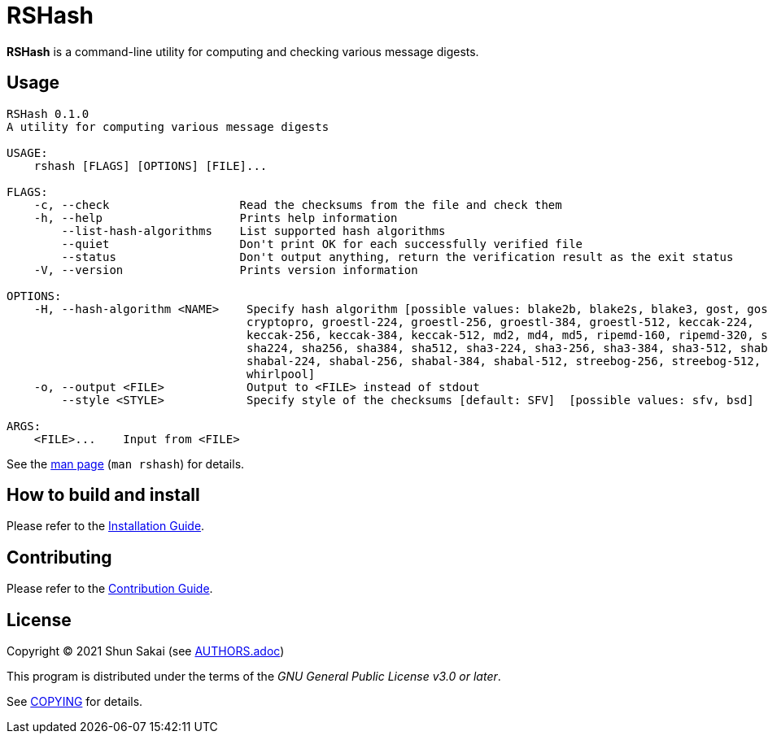 = RSHash

*RSHash* is a command-line utility for computing and checking various message digests.

== Usage

....
RSHash 0.1.0
A utility for computing various message digests

USAGE:
    rshash [FLAGS] [OPTIONS] [FILE]...

FLAGS:
    -c, --check                   Read the checksums from the file and check them
    -h, --help                    Prints help information
        --list-hash-algorithms    List supported hash algorithms
        --quiet                   Don't print OK for each successfully verified file
        --status                  Don't output anything, return the verification result as the exit status
    -V, --version                 Prints version information

OPTIONS:
    -H, --hash-algorithm <NAME>    Specify hash algorithm [possible values: blake2b, blake2s, blake3, gost, gost-
                                   cryptopro, groestl-224, groestl-256, groestl-384, groestl-512, keccak-224,
                                   keccak-256, keccak-384, keccak-512, md2, md4, md5, ripemd-160, ripemd-320, sha1,
                                   sha224, sha256, sha384, sha512, sha3-224, sha3-256, sha3-384, sha3-512, shabal-192,
                                   shabal-224, shabal-256, shabal-384, shabal-512, streebog-256, streebog-512, tiger,
                                   whirlpool]
    -o, --output <FILE>            Output to <FILE> instead of stdout
        --style <STYLE>            Specify style of the checksums [default: SFV]  [possible values: sfv, bsd]

ARGS:
    <FILE>...    Input from <FILE>
....

See the link:doc/man/man1/rshash.1.adoc[man page] (`man rshash`) for details.

== How to build and install

Please refer to the link:INSTALL.adoc[Installation Guide].

== Contributing

Please refer to the link:CONTRIBUTING.adoc[Contribution Guide].

== License

Copyright (C) 2021 Shun Sakai (see link:AUTHORS.adoc[])

This program is distributed under the terms of the _GNU General Public License v3.0 or later_.

See link:COPYING[] for details.
